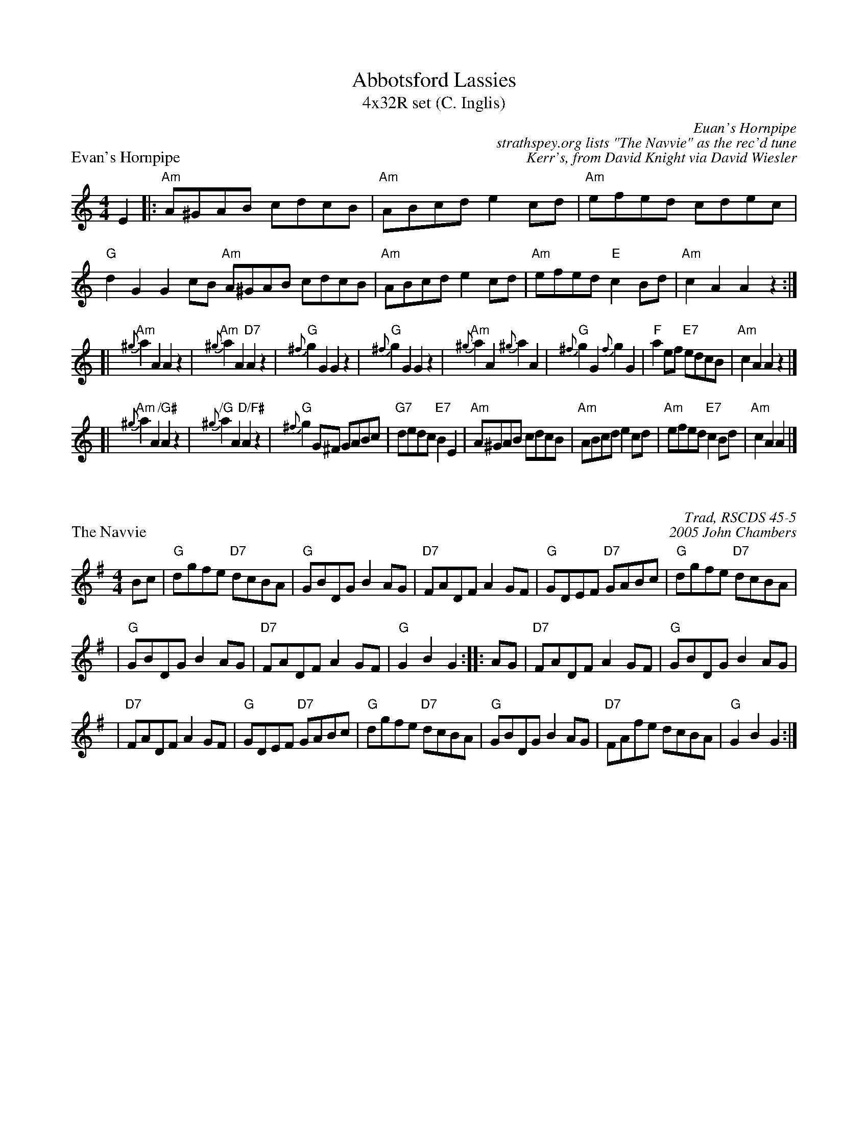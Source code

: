 X: 1
T: Abbotsford Lassies
T: 4x32R set (C. Inglis)
P: Evan's Hornpipe
C: Euan's Hornpipe
C: strathspey.org lists "The Navvie" as the rec'd tune
C: Kerr's, from David Knight via David Wiesler
Z: T. Traub 7-30-03
R: Reel
K: Am
M: 4/4
L: 1/8
 E2 \
|: "Am"A^GAB cdcB | "Am"ABcd e2 cd | "Am"efed cdec | "G"d2 G2 G2 cB \
"Am"A^GAB cdcB | "Am"ABcd e2 cd | "Am"efed "E"c2 Bd | "Am"c2A2 A2z2 :|
[| "Am"{^g}a2A2 A2z2 | "Am"{^g}a2A2 "D7"A2z2 | "G"{^f}g2G2 G2z2 | "G"{^f}g2G2 G2z2 \
|  "Am"{^g}a2A2 {^g}a2A2 | "G"{^f}g2G2 {f}g2G2 | "F"a2ef "E7"edcB | "Am"c2A2 A2z2 |]
[| "Am"{^g}a2A2 "/G#"A2z2 | "/G"{^g}a2A2 "D/F#"A2z2 | "G"{^f}g2G^F GABc | "G7"dedc "E7"B2E2 \
|  "Am"A^GAB cdcB | "Am"ABcd e2cd | "Am"efed "E7"c2Bd | "Am"c2A2 A2 |]

X: 1
P: The Navvie
C: Trad, RSCDS 45-5
R: hornpipe, reel
C: 2005 John Chambers
M: 4/4
L: 1/8
K: G
Bc \
| "G"dgfe "D7"dcBA | "G"GBDG B2AG | "D7"FADF A2GF | "G"GDEF "D7"GABc | "G"dgfe "D7"dcBA |
| "G"GBDG B2AG | "D7"FADF A2GF | "G"G2B2 G2 :: AG | "D7"FADF A2GF | "G"GBDG B2AG |
| "D7"FADF A2GF | "G"GDEF "D7"GABc | "G"dgfe "D7"dcBA | "G"GBDG B2AG | "D7"FAfe dcBA | "G"G2B2 G2 :|
